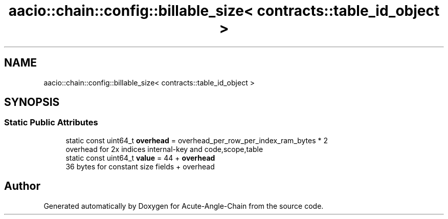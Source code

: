 .TH "aacio::chain::config::billable_size< contracts::table_id_object >" 3 "Sun Jun 3 2018" "Acute-Angle-Chain" \" -*- nroff -*-
.ad l
.nh
.SH NAME
aacio::chain::config::billable_size< contracts::table_id_object >
.SH SYNOPSIS
.br
.PP
.SS "Static Public Attributes"

.in +1c
.ti -1c
.RI "static const uint64_t \fBoverhead\fP = overhead_per_row_per_index_ram_bytes * 2"
.br
.RI "overhead for 2x indices internal-key and code,scope,table "
.ti -1c
.RI "static const uint64_t \fBvalue\fP = 44 + \fBoverhead\fP"
.br
.RI "36 bytes for constant size fields + overhead "
.in -1c

.SH "Author"
.PP 
Generated automatically by Doxygen for Acute-Angle-Chain from the source code\&.

